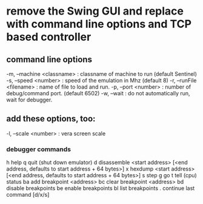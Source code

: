 * remove the Swing GUI and replace with command line options and TCP based controller
** command line options
  -m, --machine <classname> : classname of machine to run (default Sentinel)
  -s, --speed <number>      : speed of the emulation in Mhz (default 8)
  -r, --runFile <filename>  : name of file to load and run.
  -p, --port <number>       : number of debug/command port.  (default 6502)
  -w, --wait                : do not automatically run, wait for debugger.
** add these options, too:
  -l, --scale <number>      : vera screen scale
*** debugger commands
h   help
q   quit (shut down emulator)
d   disassemble <start address> [<end address, defaults to start address + 64 bytes>]
x   hexdump <start address> [<end address, defaults to start address + 64 bytes>]
s   step
g   go
t   tell (cpu) status 
ba  add breakpoint <address>
bc  clear breakpoint <address>
bd  disable breakpoints
be  enable breakpoints
bl  list breakpoints
.   continue last command [d/x/s]